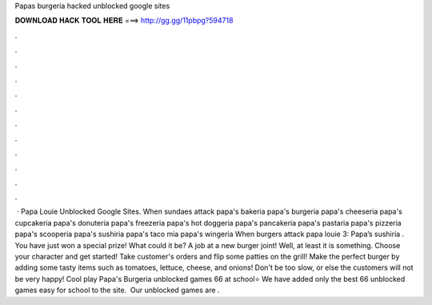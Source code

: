 Papas burgeria hacked unblocked google sites

𝐃𝐎𝐖𝐍𝐋𝐎𝐀𝐃 𝐇𝐀𝐂𝐊 𝐓𝐎𝐎𝐋 𝐇𝐄𝐑𝐄 ===> http://gg.gg/11pbpg?594718

.

.

.

.

.

.

.

.

.

.

.

.

 · Papa Louie Unblocked Google Sites. When sundaes attack papa's bakeria papa's burgeria papa's cheeseria papa's cupcakeria papa's donuteria papa's freezeria papa's hot doggeria papa's pancakeria papa's pastaria papa's pizzeria papa's scooperia papa's sushiria papa's taco mia papa's wingeria When burgers attack papa louie 3: Papa’s sushiria . You have just won a special prize! What could it be? A job at a new burger joint! Well, at least it is something. Choose your character and get started! Take customer's orders and flip some patties on the grill! Make the perfect burger by adding some tasty items such as tomatoes, lettuce, cheese, and onions! Don't be too slow, or else the customers will not be very happy! Cool play Papa's Burgeria unblocked games 66 at school⭐ We have added only the best 66 unblocked games easy for school to the site. ️ Our unblocked games are .
